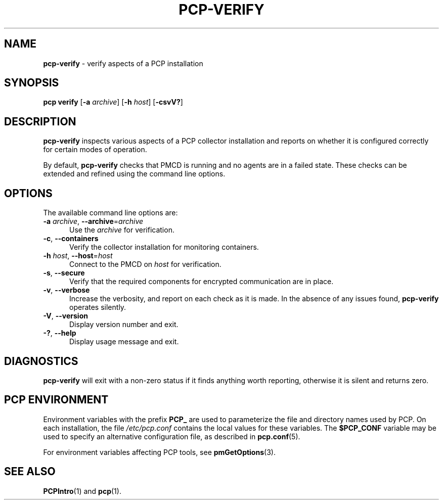 '\"macro stdmacro
.\"
.\" Copyright (c) 2015,2019 Red Hat.
.\"
.\" This program is free software; you can redistribute it and/or modify it
.\" under the terms of the GNU General Public License as published by the
.\" Free Software Foundation; either version 2 of the License, or (at your
.\" option) any later version.
.\"
.\" This program is distributed in the hope that it will be useful, but
.\" WITHOUT ANY WARRANTY; without even the implied warranty of MERCHANTABILITY
.\" or FITNESS FOR A PARTICULAR PURPOSE.  See the GNU General Public License
.\" for more details.
.\"
.\"
.TH PCP-VERIFY 1 "PCP" "Performance Co-Pilot"
.SH NAME
\f3pcp-verify\f1 \- verify aspects of a PCP installation
.SH SYNOPSIS
\f3pcp\ verify\f1
[\fB\-a\fP \fIarchive\fP]
[\fB\-h\fP \fIhost\fP]
[\f3\-csvV?\f1]
.SH DESCRIPTION
.B pcp-verify
inspects various aspects of a PCP collector installation and reports on
whether it is configured correctly for certain modes of operation.
.PP
By default,
.B pcp-verify
checks that PMCD is running and no agents are in a failed state.
These checks can be extended and refined using the command line options.
.SH OPTIONS
The available command line options are:
.TP 5
\fB\-a\fR \fIarchive\fR, \fB\-\-archive\fR=\fIarchive\fR
Use the \fIarchive\fR for verification.
.TP
\fB\-c\fR, \fB\-\-containers\fR
Verify the collector installation for monitoring containers.
.TP
\fB\-h\fR \fIhost\fR, \fB\-\-host\fR=\fIhost\fR
Connect to the PMCD on \fIhost\fR for verification.
.TP
\fB\-s\fR, \fB\-\-secure\fR
Verify that the required components for encrypted communication
are in place.
.TP
\fB\-v\fR, \fB\-\-verbose\fR
Increase the verbosity, and report on each check as it is made.
In the absence of any issues found,
.B pcp-verify
operates silently.
.TP
\fB\-V\fR, \fB\-\-version\fR
Display version number and exit.
.TP
\fB\-?\fR, \fB\-\-help\fR
Display usage message and exit.
.SH DIAGNOSTICS
.B pcp-verify
will exit with a non-zero status if it finds anything worth reporting,
otherwise it is silent and returns zero.
.SH PCP ENVIRONMENT
Environment variables with the prefix \fBPCP_\fP are used to parameterize
the file and directory names used by PCP.
On each installation, the
file \fI/etc/pcp.conf\fP contains the local values for these variables.
The \fB$PCP_CONF\fP variable may be used to specify an alternative
configuration file, as described in \fBpcp.conf\fP(5).
.PP
For environment variables affecting PCP tools, see \fBpmGetOptions\fP(3).
.SH SEE ALSO
.BR PCPIntro (1)
and
.BR pcp (1).
